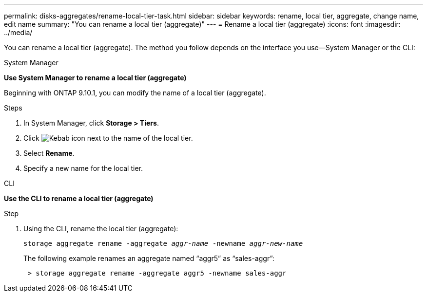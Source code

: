 ---
permalink: disks-aggregates/rename-local-tier-task.html
sidebar: sidebar
keywords: rename, local tier, aggregate, change name, edit name
summary: "You can rename a local tier (aggregate)"
---
= Rename a local tier (aggregate)
:icons: font
:imagesdir: ../media/

[.lead]
You can rename a local tier (aggregate). The method you follow depends on the interface you use--System Manager or the CLI:

[role="tabbed-block"]
====
.System Manager
--
*Use System Manager to rename a local tier (aggregate)*

Beginning with ONTAP 9.10.1, you can modify the name of a local tier (aggregate).

.Steps

. In System Manager, click *Storage > Tiers*.
. Click image:icon_kabob.gif[Kebab icon] next to the name of the local tier.
. Select *Rename*.
. Specify a new name for the local tier.
--

.CLI
--
*Use the CLI to rename a local tier (aggregate)*

.Step
. Using the CLI, rename the local tier (aggregate):
+
`storage aggregate rename -aggregate _aggr-name_ -newname _aggr-new-name_`
+
The following example renames an aggregate named "`aggr5`" as "`sales-aggr`":
+

....
 > storage aggregate rename -aggregate aggr5 -newname sales-aggr
....

--
====

// BURT 1485072, 08-30-2022
